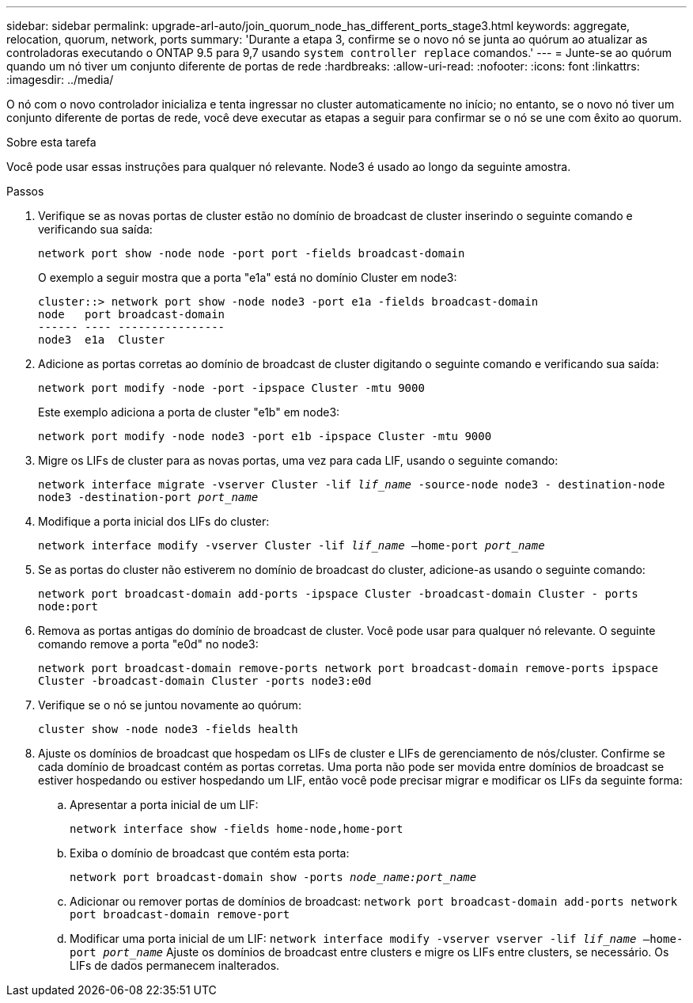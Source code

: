 ---
sidebar: sidebar 
permalink: upgrade-arl-auto/join_quorum_node_has_different_ports_stage3.html 
keywords: aggregate, relocation, quorum, network, ports 
summary: 'Durante a etapa 3, confirme se o novo nó se junta ao quórum ao atualizar as controladoras executando o ONTAP 9.5 para 9,7 usando `system controller replace` comandos.' 
---
= Junte-se ao quórum quando um nó tiver um conjunto diferente de portas de rede
:hardbreaks:
:allow-uri-read: 
:nofooter: 
:icons: font
:linkattrs: 
:imagesdir: ../media/


[role="lead"]
O nó com o novo controlador inicializa e tenta ingressar no cluster automaticamente no início; no entanto, se o novo nó tiver um conjunto diferente de portas de rede, você deve executar as etapas a seguir para confirmar se o nó se une com êxito ao quorum.

.Sobre esta tarefa
Você pode usar essas instruções para qualquer nó relevante. Node3 é usado ao longo da seguinte amostra.

.Passos
. Verifique se as novas portas de cluster estão no domínio de broadcast de cluster inserindo o seguinte comando e verificando sua saída:
+
`network port show -node node -port port -fields broadcast-domain`

+
O exemplo a seguir mostra que a porta "e1a" está no domínio Cluster em node3:

+
[listing]
----
cluster::> network port show -node node3 -port e1a -fields broadcast-domain
node   port broadcast-domain
------ ---- ----------------
node3  e1a  Cluster
----
. Adicione as portas corretas ao domínio de broadcast de cluster digitando o seguinte comando e verificando sua saída:
+
`network port modify -node -port -ipspace Cluster -mtu 9000`

+
Este exemplo adiciona a porta de cluster "e1b" em node3:

+
[listing]
----
network port modify -node node3 -port e1b -ipspace Cluster -mtu 9000
----
. Migre os LIFs de cluster para as novas portas, uma vez para cada LIF, usando o seguinte comando:
+
`network interface migrate -vserver Cluster -lif _lif_name_ -source-node node3 - destination-node node3 -destination-port _port_name_`

. Modifique a porta inicial dos LIFs do cluster:
+
`network interface modify -vserver Cluster -lif _lif_name_ –home-port _port_name_`

. Se as portas do cluster não estiverem no domínio de broadcast do cluster, adicione-as usando o seguinte comando:
+
`network port broadcast-domain add-ports -ipspace Cluster -broadcast-domain Cluster - ports node:port`

. Remova as portas antigas do domínio de broadcast de cluster. Você pode usar para qualquer nó relevante. O seguinte comando remove a porta "e0d" no node3:
+
`network port broadcast-domain remove-ports network port broadcast-domain remove-ports ipspace Cluster -broadcast-domain Cluster ‑ports node3:e0d`

. Verifique se o nó se juntou novamente ao quórum:
+
`cluster show -node node3 -fields health`

. Ajuste os domínios de broadcast que hospedam os LIFs de cluster e LIFs de gerenciamento de nós/cluster. Confirme se cada domínio de broadcast contém as portas corretas. Uma porta não pode ser movida entre domínios de broadcast se estiver hospedando ou estiver hospedando um LIF, então você pode precisar migrar e modificar os LIFs da seguinte forma:
+
.. Apresentar a porta inicial de um LIF:
+
`network interface show -fields home-node,home-port`

.. Exiba o domínio de broadcast que contém esta porta:
+
`network port broadcast-domain show -ports _node_name:port_name_`

.. Adicionar ou remover portas de domínios de broadcast:
`network port broadcast-domain add-ports network port broadcast-domain remove-port`
.. Modificar uma porta inicial de um LIF:
`network interface modify -vserver vserver -lif _lif_name_ –home-port _port_name_` Ajuste os domínios de broadcast entre clusters e migre os LIFs entre clusters, se necessário. Os LIFs de dados permanecem inalterados.



